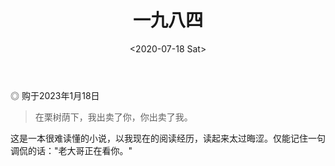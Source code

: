 #+TITLE: 一九八四
#+DATE: <2020-07-18 Sat>
#+TAGS[]: 阅读

#+BEGIN_EXPORT html
<img src="/images/nineteen-eighty-four.jpg" alt="购于2023年1月18日">
<span class="caption">◎ 购于2023年1月18日</span>
#+END_EXPORT

#+begin_quote
  在栗树荫下，我出卖了你，你出卖了我。
#+end_quote

这是一本很难读懂的小说，以我现在的阅读经历，读起来太过晦涩。仅能记住一句调侃的话："老大哥正在看你。"
